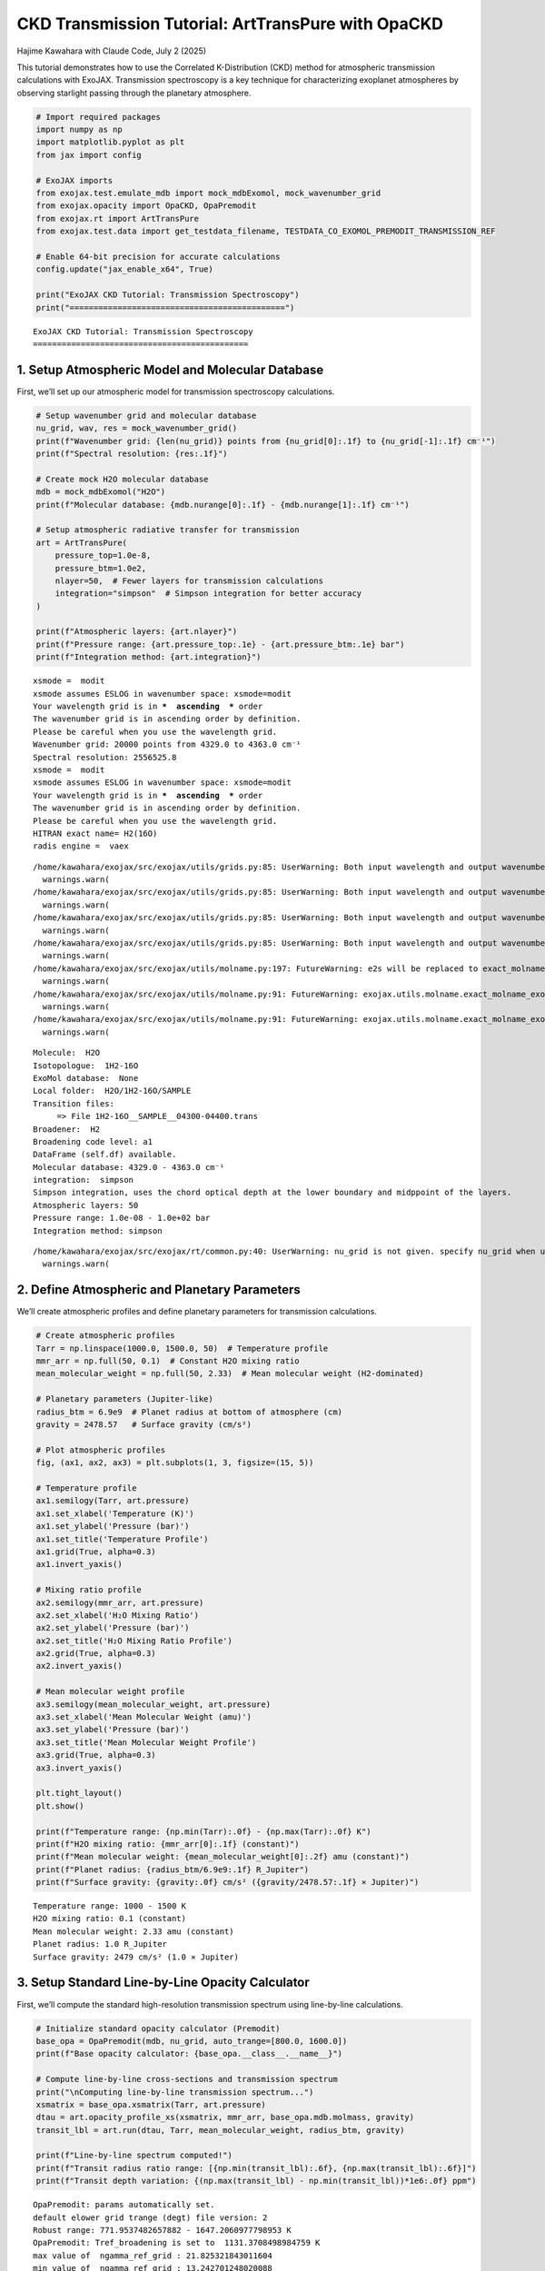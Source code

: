 CKD Transmission Tutorial: ArtTransPure with OpaCKD
===================================================

Hajime Kawahara with Claude Code, July 2 (2025)

This tutorial demonstrates how to use the Correlated K-Distribution
(CKD) method for atmospheric transmission calculations with ExoJAX.
Transmission spectroscopy is a key technique for characterizing
exoplanet atmospheres by observing starlight passing through the
planetary atmosphere.

.. code:: ipython3

    # Import required packages
    import numpy as np
    import matplotlib.pyplot as plt
    from jax import config
    
    # ExoJAX imports
    from exojax.test.emulate_mdb import mock_mdbExomol, mock_wavenumber_grid
    from exojax.opacity import OpaCKD, OpaPremodit
    from exojax.rt import ArtTransPure
    from exojax.test.data import get_testdata_filename, TESTDATA_CO_EXOMOL_PREMODIT_TRANSMISSION_REF
    
    # Enable 64-bit precision for accurate calculations
    config.update("jax_enable_x64", True)
    
    print("ExoJAX CKD Tutorial: Transmission Spectroscopy")
    print("=============================================")


.. parsed-literal::

    ExoJAX CKD Tutorial: Transmission Spectroscopy
    =============================================


1. Setup Atmospheric Model and Molecular Database
-------------------------------------------------

First, we’ll set up our atmospheric model for transmission spectroscopy
calculations.

.. code:: ipython3

    # Setup wavenumber grid and molecular database
    nu_grid, wav, res = mock_wavenumber_grid()
    print(f"Wavenumber grid: {len(nu_grid)} points from {nu_grid[0]:.1f} to {nu_grid[-1]:.1f} cm⁻¹")
    print(f"Spectral resolution: {res:.1f}")
    
    # Create mock H2O molecular database
    mdb = mock_mdbExomol("H2O")
    print(f"Molecular database: {mdb.nurange[0]:.1f} - {mdb.nurange[1]:.1f} cm⁻¹")
    
    # Setup atmospheric radiative transfer for transmission
    art = ArtTransPure(
        pressure_top=1.0e-8, 
        pressure_btm=1.0e2, 
        nlayer=50,  # Fewer layers for transmission calculations
        integration="simpson"  # Simpson integration for better accuracy
    )
    
    print(f"Atmospheric layers: {art.nlayer}")
    print(f"Pressure range: {art.pressure_top:.1e} - {art.pressure_btm:.1e} bar")
    print(f"Integration method: {art.integration}")


.. parsed-literal::

    xsmode =  modit
    xsmode assumes ESLOG in wavenumber space: xsmode=modit
    Your wavelength grid is in ***  ascending  *** order
    The wavenumber grid is in ascending order by definition.
    Please be careful when you use the wavelength grid.
    Wavenumber grid: 20000 points from 4329.0 to 4363.0 cm⁻¹
    Spectral resolution: 2556525.8
    xsmode =  modit
    xsmode assumes ESLOG in wavenumber space: xsmode=modit
    Your wavelength grid is in ***  ascending  *** order
    The wavenumber grid is in ascending order by definition.
    Please be careful when you use the wavelength grid.
    HITRAN exact name= H2(16O)
    radis engine =  vaex


.. parsed-literal::

    /home/kawahara/exojax/src/exojax/utils/grids.py:85: UserWarning: Both input wavelength and output wavenumber are in ascending order.
      warnings.warn(
    /home/kawahara/exojax/src/exojax/utils/grids.py:85: UserWarning: Both input wavelength and output wavenumber are in ascending order.
      warnings.warn(
    /home/kawahara/exojax/src/exojax/utils/grids.py:85: UserWarning: Both input wavelength and output wavenumber are in ascending order.
      warnings.warn(
    /home/kawahara/exojax/src/exojax/utils/grids.py:85: UserWarning: Both input wavelength and output wavenumber are in ascending order.
      warnings.warn(
    /home/kawahara/exojax/src/exojax/utils/molname.py:197: FutureWarning: e2s will be replaced to exact_molname_exomol_to_simple_molname.
      warnings.warn(
    /home/kawahara/exojax/src/exojax/utils/molname.py:91: FutureWarning: exojax.utils.molname.exact_molname_exomol_to_simple_molname will be replaced to radis.api.exomolapi.exact_molname_exomol_to_simple_molname.
      warnings.warn(
    /home/kawahara/exojax/src/exojax/utils/molname.py:91: FutureWarning: exojax.utils.molname.exact_molname_exomol_to_simple_molname will be replaced to radis.api.exomolapi.exact_molname_exomol_to_simple_molname.
      warnings.warn(


.. parsed-literal::

    Molecule:  H2O
    Isotopologue:  1H2-16O
    ExoMol database:  None
    Local folder:  H2O/1H2-16O/SAMPLE
    Transition files: 
    	 => File 1H2-16O__SAMPLE__04300-04400.trans
    Broadener:  H2
    Broadening code level: a1
    DataFrame (self.df) available.
    Molecular database: 4329.0 - 4363.0 cm⁻¹
    integration:  simpson
    Simpson integration, uses the chord optical depth at the lower boundary and midppoint of the layers.
    Atmospheric layers: 50
    Pressure range: 1.0e-08 - 1.0e+02 bar
    Integration method: simpson


.. parsed-literal::

    /home/kawahara/exojax/src/exojax/rt/common.py:40: UserWarning: nu_grid is not given. specify nu_grid when using 'run' 
      warnings.warn(


2. Define Atmospheric and Planetary Parameters
----------------------------------------------

We’ll create atmospheric profiles and define planetary parameters for
transmission calculations.

.. code:: ipython3

    # Create atmospheric profiles
    Tarr = np.linspace(1000.0, 1500.0, 50)  # Temperature profile
    mmr_arr = np.full(50, 0.1)  # Constant H2O mixing ratio
    mean_molecular_weight = np.full(50, 2.33)  # Mean molecular weight (H2-dominated)
    
    # Planetary parameters (Jupiter-like)
    radius_btm = 6.9e9  # Planet radius at bottom of atmosphere (cm)
    gravity = 2478.57   # Surface gravity (cm/s²)
    
    # Plot atmospheric profiles
    fig, (ax1, ax2, ax3) = plt.subplots(1, 3, figsize=(15, 5))
    
    # Temperature profile
    ax1.semilogy(Tarr, art.pressure)
    ax1.set_xlabel('Temperature (K)')
    ax1.set_ylabel('Pressure (bar)')
    ax1.set_title('Temperature Profile')
    ax1.grid(True, alpha=0.3)
    ax1.invert_yaxis()
    
    # Mixing ratio profile
    ax2.semilogy(mmr_arr, art.pressure)
    ax2.set_xlabel('H₂O Mixing Ratio')
    ax2.set_ylabel('Pressure (bar)')
    ax2.set_title('H₂O Mixing Ratio Profile')
    ax2.grid(True, alpha=0.3)
    ax2.invert_yaxis()
    
    # Mean molecular weight profile
    ax3.semilogy(mean_molecular_weight, art.pressure)
    ax3.set_xlabel('Mean Molecular Weight (amu)')
    ax3.set_ylabel('Pressure (bar)')
    ax3.set_title('Mean Molecular Weight Profile')
    ax3.grid(True, alpha=0.3)
    ax3.invert_yaxis()
    
    plt.tight_layout()
    plt.show()
    
    print(f"Temperature range: {np.min(Tarr):.0f} - {np.max(Tarr):.0f} K")
    print(f"H2O mixing ratio: {mmr_arr[0]:.1f} (constant)")
    print(f"Mean molecular weight: {mean_molecular_weight[0]:.2f} amu (constant)")
    print(f"Planet radius: {radius_btm/6.9e9:.1f} R_Jupiter")
    print(f"Surface gravity: {gravity:.0f} cm/s² ({gravity/2478.57:.1f} × Jupiter)")



.. image:: ckd_transpure_files/ckd_transpure_5_0.png


.. parsed-literal::

    Temperature range: 1000 - 1500 K
    H2O mixing ratio: 0.1 (constant)
    Mean molecular weight: 2.33 amu (constant)
    Planet radius: 1.0 R_Jupiter
    Surface gravity: 2479 cm/s² (1.0 × Jupiter)


3. Setup Standard Line-by-Line Opacity Calculator
-------------------------------------------------

First, we’ll compute the standard high-resolution transmission spectrum
using line-by-line calculations.

.. code:: ipython3

    # Initialize standard opacity calculator (Premodit)
    base_opa = OpaPremodit(mdb, nu_grid, auto_trange=[800.0, 1600.0])
    print(f"Base opacity calculator: {base_opa.__class__.__name__}")
    
    # Compute line-by-line cross-sections and transmission spectrum
    print("\nComputing line-by-line transmission spectrum...")
    xsmatrix = base_opa.xsmatrix(Tarr, art.pressure)
    dtau = art.opacity_profile_xs(xsmatrix, mmr_arr, base_opa.mdb.molmass, gravity)
    transit_lbl = art.run(dtau, Tarr, mean_molecular_weight, radius_btm, gravity)
    
    print(f"Line-by-line spectrum computed!")
    print(f"Transit radius ratio range: [{np.min(transit_lbl):.6f}, {np.max(transit_lbl):.6f}]")
    print(f"Transit depth variation: {(np.max(transit_lbl) - np.min(transit_lbl))*1e6:.0f} ppm")


.. parsed-literal::

    OpaPremodit: params automatically set.
    default elower grid trange (degt) file version: 2
    Robust range: 771.9537482657882 - 1647.2060977798953 K
    OpaPremodit: Tref_broadening is set to  1131.3708498984759 K
    max value of  ngamma_ref_grid : 21.825321843011604
    min value of  ngamma_ref_grid : 13.242701248020088
    ngamma_ref_grid grid : [13.24270058 15.00453705 17.00077107 19.26258809 21.8253231 ]
    max value of  n_Texp_grid : 0.541
    min value of  n_Texp_grid : 0.216
    n_Texp_grid grid : [0.21599999 0.54100007]


.. parsed-literal::

    uniqidx: 100%|██████████| 3/3 [00:00<00:00, 20661.60it/s]

.. parsed-literal::

    Premodit: Twt= 1383.2165049575465 K Tref= 840.335329973883 K
    Making LSD:|####################| 100%
    Base opacity calculator: OpaPremodit
    
    Computing line-by-line transmission spectrum...


.. parsed-literal::

    


.. parsed-literal::

    Line-by-line spectrum computed!
    Transit radius ratio range: [1.042101, 1.109748]
    Transit depth variation: 67647 ppm


4. Setup CKD Opacity Calculator and Compute Transmission
--------------------------------------------------------

Now we’ll initialize the CKD opacity calculator and compute the CKD
transmission spectrum.

.. code:: ipython3

    # Initialize CKD opacity calculator
    opa_ckd = OpaCKD(
        base_opa,           # Base opacity calculator
        Ng=16,              # Number of g-ordinates for quadrature
        band_width=0.5      # Spectral band width
    )
    
    print(f"CKD Opacity Calculator Setup:")
    print(f"  Number of g-ordinates (Ng): {opa_ckd.Ng}")
    print(f"  Band width: {opa_ckd.band_width}")
    print(f"  Number of spectral bands: {len(opa_ckd.nu_bands)}")
    print(f"  Spectral range: {opa_ckd.nu_bands[0]:.1f} - {opa_ckd.nu_bands[-1]:.1f} cm⁻¹")
    
    # Pre-compute CKD tables on temperature-pressure grid
    print("\nPre-computing CKD tables...")
    T_grid = np.linspace(np.min(Tarr), np.max(Tarr), 10)
    P_grid = np.logspace(np.log10(np.min(art.pressure)), np.log10(np.max(art.pressure)), 10)
    opa_ckd.precompute_tables(T_grid, P_grid)
    
    # Get CKD cross-section tensor and compute CKD spectrum
    print("Computing CKD transmission spectrum...")
    xs_ckd = opa_ckd.xstensor_ckd(Tarr, art.pressure)
    dtau_ckd = art.opacity_profile_xs_ckd(xs_ckd, mmr_arr, base_opa.mdb.molmass, gravity)
    transit_ckd = art.run_ckd(dtau_ckd, Tarr, mean_molecular_weight, radius_btm, gravity, opa_ckd.ckd_info.weights)
    
    print(f"CKD spectrum computed!")
    print(f"CKD transit range: [{np.min(transit_ckd):.6f}, {np.max(transit_ckd):.6f}]")


.. parsed-literal::

    CKD Opacity Calculator Setup:
      Number of g-ordinates (Ng): 16
      Band width: 0.5
      Number of spectral bands: 68
      Spectral range: 4329.3 - 4362.8 cm⁻¹
    
    Pre-computing CKD tables...
    Generated g-grid: 16 points, range [0.0053, 0.9947]
    Processing 68 spectral bands...
      Band 1: [4329.0, 4329.5] cm⁻¹, 295 frequencies
      Band 2: [4329.5, 4330.0] cm⁻¹, 294 frequencies
      Band 3: [4330.0, 4330.5] cm⁻¹, 294 frequencies
      Band 4: [4330.5, 4331.0] cm⁻¹, 294 frequencies
      Band 5: [4331.0, 4331.5] cm⁻¹, 294 frequencies
      Band 6: [4331.5, 4332.0] cm⁻¹, 294 frequencies
      Band 7: [4332.0, 4332.5] cm⁻¹, 294 frequencies
      Band 8: [4332.5, 4333.0] cm⁻¹, 294 frequencies
      Band 9: [4333.0, 4333.5] cm⁻¹, 294 frequencies
      Band 10: [4333.5, 4334.0] cm⁻¹, 295 frequencies
      Band 11: [4334.0, 4334.5] cm⁻¹, 294 frequencies
      Band 12: [4334.5, 4335.0] cm⁻¹, 294 frequencies
      Band 13: [4335.0, 4335.5] cm⁻¹, 294 frequencies
      Band 14: [4335.5, 4336.0] cm⁻¹, 294 frequencies
      Band 15: [4336.0, 4336.5] cm⁻¹, 294 frequencies
      Band 16: [4336.5, 4337.0] cm⁻¹, 294 frequencies
      Band 17: [4337.0, 4337.5] cm⁻¹, 294 frequencies
      Band 18: [4337.5, 4338.0] cm⁻¹, 294 frequencies
      Band 19: [4338.0, 4338.5] cm⁻¹, 294 frequencies
      Band 20: [4338.5, 4339.0] cm⁻¹, 295 frequencies
      Band 21: [4339.0, 4339.5] cm⁻¹, 294 frequencies
      Band 22: [4339.5, 4340.0] cm⁻¹, 294 frequencies
      Band 23: [4340.0, 4340.5] cm⁻¹, 294 frequencies
      Band 24: [4340.5, 4341.0] cm⁻¹, 294 frequencies
      Band 25: [4341.0, 4341.5] cm⁻¹, 294 frequencies
      Band 26: [4341.5, 4342.0] cm⁻¹, 294 frequencies
      Band 27: [4342.0, 4342.5] cm⁻¹, 294 frequencies
      Band 28: [4342.5, 4343.0] cm⁻¹, 294 frequencies
      Band 29: [4343.0, 4343.5] cm⁻¹, 294 frequencies
      Band 30: [4343.5, 4344.0] cm⁻¹, 295 frequencies
      Band 31: [4344.0, 4344.5] cm⁻¹, 294 frequencies
      Band 32: [4344.5, 4345.0] cm⁻¹, 294 frequencies
      Band 33: [4345.0, 4345.5] cm⁻¹, 294 frequencies
      Band 34: [4345.5, 4346.0] cm⁻¹, 294 frequencies
      Band 35: [4346.0, 4346.5] cm⁻¹, 294 frequencies
      Band 36: [4346.5, 4347.0] cm⁻¹, 294 frequencies
      Band 37: [4347.0, 4347.5] cm⁻¹, 294 frequencies
      Band 38: [4347.5, 4348.0] cm⁻¹, 294 frequencies
      Band 39: [4348.0, 4348.5] cm⁻¹, 295 frequencies
      Band 40: [4348.5, 4349.0] cm⁻¹, 294 frequencies
      Band 41: [4349.0, 4349.5] cm⁻¹, 294 frequencies
      Band 42: [4349.5, 4350.0] cm⁻¹, 294 frequencies
      Band 43: [4350.0, 4350.5] cm⁻¹, 294 frequencies
      Band 44: [4350.5, 4351.0] cm⁻¹, 294 frequencies
      Band 45: [4351.0, 4351.5] cm⁻¹, 294 frequencies
      Band 46: [4351.5, 4352.0] cm⁻¹, 294 frequencies
      Band 47: [4352.0, 4352.5] cm⁻¹, 294 frequencies
      Band 48: [4352.5, 4353.0] cm⁻¹, 294 frequencies
      Band 49: [4353.0, 4353.5] cm⁻¹, 295 frequencies
      Band 50: [4353.5, 4354.0] cm⁻¹, 294 frequencies
      Band 51: [4354.0, 4354.5] cm⁻¹, 294 frequencies
      Band 52: [4354.5, 4355.0] cm⁻¹, 294 frequencies
      Band 53: [4355.0, 4355.5] cm⁻¹, 294 frequencies
      Band 54: [4355.5, 4356.0] cm⁻¹, 294 frequencies
      Band 55: [4356.0, 4356.5] cm⁻¹, 294 frequencies
      Band 56: [4356.5, 4357.0] cm⁻¹, 294 frequencies
      Band 57: [4357.0, 4357.5] cm⁻¹, 294 frequencies
      Band 58: [4357.5, 4358.0] cm⁻¹, 294 frequencies
      Band 59: [4358.0, 4358.5] cm⁻¹, 295 frequencies
      Band 60: [4358.5, 4359.0] cm⁻¹, 294 frequencies
      Band 61: [4359.0, 4359.5] cm⁻¹, 294 frequencies
      Band 62: [4359.5, 4360.0] cm⁻¹, 294 frequencies
      Band 63: [4360.0, 4360.5] cm⁻¹, 294 frequencies
      Band 64: [4360.5, 4361.0] cm⁻¹, 294 frequencies
      Band 65: [4361.0, 4361.5] cm⁻¹, 294 frequencies
      Band 66: [4361.5, 4362.0] cm⁻¹, 294 frequencies
      Band 67: [4362.0, 4362.5] cm⁻¹, 294 frequencies
      Band 68: [4362.5, 4363.0] cm⁻¹, 295 frequencies
    Creating CKD table info...
    CKD precomputation complete! Ready for interpolation.
    Table dimensions: T=10, P=10, g=16, bands=68
    Computing CKD transmission spectrum...
    CKD spectrum computed!
    CKD transit range: [1.042468, 1.071653]


5. Compare Results and Visualize
--------------------------------

Let’s compare the CKD results with the line-by-line spectrum and compute
band averages for validation.

.. code:: ipython3

    # Compute reference band averages by direct integration
    print("Computing reference band averages...")
    transit_avg = []
    band_edges = opa_ckd.band_edges
    
    for band_idx in range(len(opa_ckd.nu_bands)):
        mask = (band_edges[band_idx, 0] <= nu_grid) & (nu_grid < band_edges[band_idx, 1])
        transit_avg.append(np.mean(transit_lbl[mask]))
    
    transit_avg = np.array(transit_avg)
    
    # Calculate accuracy metrics
    res = np.sqrt(np.sum((transit_ckd - transit_avg)**2)/len(transit_ckd))/np.mean(transit_avg)
    max_relative_error = np.max(np.abs((transit_ckd - transit_avg) / transit_avg))
    resolution = opa_ckd.nu_bands[0]/(band_edges[0, 1] - band_edges[0, 0])
    transit_diff_ppm = np.abs((transit_ckd - transit_avg) * 1e6)
    
    print(f"CKD Accuracy Assessment:")
    print(f"  RMS relative error: {res:.6f}")
    print(f"  Maximum relative error: {max_relative_error:.6f}")
    print(f"  Effective resolution: {resolution:.1f}")
    print(f"  Maximum transit depth difference: {np.max(transit_diff_ppm):.1f} ppm")
    print(f"  Mean transit depth difference: {np.mean(transit_diff_ppm):.1f} ppm")


.. parsed-literal::

    Computing reference band averages...
    CKD Accuracy Assessment:
      RMS relative error: 0.000111
      Maximum relative error: 0.000226
      Effective resolution: 8692.6
      Maximum transit depth difference: 240.4 ppm
      Mean transit depth difference: 105.1 ppm


6. Visualize Transmission Spectra Comparison
--------------------------------------------

.. code:: ipython3

    # Create comparison plot
    plt.figure(figsize=(14, 8))
    
    # Plot line-by-line spectrum (high resolution)
    plt.plot(nu_grid, transit_lbl, 
             label="Line-by-Line (Premodit)", 
             alpha=0.7, linewidth=0.8, color='lightblue')
    
    # Plot CKD spectrum
    plt.plot(opa_ckd.nu_bands, transit_ckd, 
             'o-', label="CKD Method", 
             markersize=4, linewidth=2, color='red')
    
    # Plot reference band averages
    plt.plot(opa_ckd.nu_bands, transit_avg, 
             's-', label="Reference Band Average", 
             markersize=3, linewidth=1.5, color='black', alpha=0.8)
    
    plt.xlabel('Wavenumber (cm⁻¹)', fontsize=12)
    plt.ylabel('(R_p/R_*)²', fontsize=12)
    plt.title(f'CKD vs Line-by-Line Transmission Spectrum,'
              f'Resolution: {resolution:.0f}, RMS Error: {res:.6f}', fontsize=14)
    plt.legend(fontsize=11)
    plt.grid(True, alpha=0.3)
    
    # Add text box with key parameters
    textstr = f'Ng = {opa_ckd.Ng}, Bands = {len(opa_ckd.nu_bands)}, nLayers = {art.nlayer}, Max Δ = {np.max(transit_diff_ppm):.1f} ppm'
    props = dict(boxstyle='round', facecolor='wheat', alpha=0.8)
    plt.text(0.02, 0.98, textstr, transform=plt.gca().transAxes, fontsize=10,
             verticalalignment='top', bbox=props)
    
    plt.tight_layout()
    plt.show()
    
    # Save the figure
    plt.savefig(f"ckd_transmission_comparison_res{resolution:.0f}.png", 
                dpi=300, bbox_inches='tight')
    print(f"Figure saved as: ckd_transmission_comparison_res{resolution:.0f}.png")



.. image:: ckd_transpure_files/ckd_transpure_13_0.png


.. parsed-literal::

    Figure saved as: ckd_transmission_comparison_res8693.png



.. parsed-literal::

    <Figure size 640x480 with 0 Axes>


Summary
-------

This tutorial demonstrated how to use the CKD method with ExoJAX for
transmission spectroscopy:

Key Steps:
~~~~~~~~~~

1. **Setup**: Initialize atmospheric model and molecular database for
   transmission
2. **Profiles**: Define temperature, mixing ratio, and planetary
   parameters
3. **Line-by-Line**: Compute high-resolution transmission spectrum
4. **CKD Setup**: Initialize CKD calculator and pre-compute tables
5. **CKD Calculation**: Compute band-averaged transmission spectrum
   using CKD
6. **Validation**: Compare CKD results with line-by-line band averages
7. **Visualization**: Plot comparison and analyze accuracy in ppm


